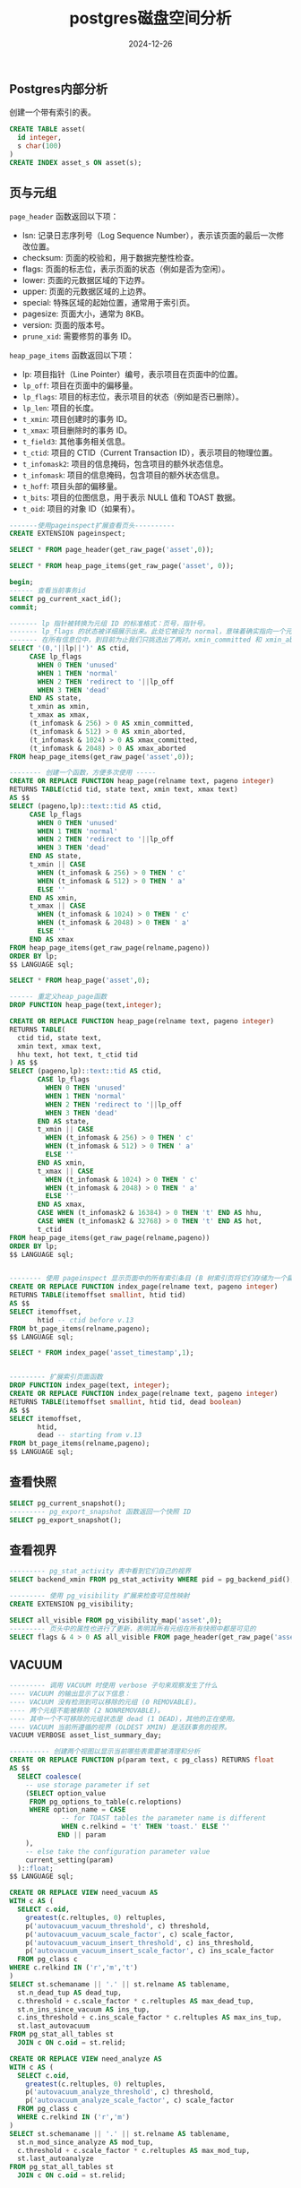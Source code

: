 #+title: postgres磁盘空间分析
#+AUTHOR:
#+DATE: 2024-12-26
#+HUGO_CUSTOM_FRONT_MATTER: :author "B40yd"
#+HUGO_BASE_DIR: ../
#+HUGO_SECTION: post/
#+HUGO_AUTO_SET_LASTMOD: t
#+HUGO_TAGS: postgres page_header heap_page_items VACUUM view
#+HUGO_CATEGORIES: postgres page_header heap_page_items VACUUM view
#+HUGO_DRAFT: false
#+HUGO_TOC: true


** Postgres内部分析

创建一个带有索引的表。

#+begin_src sql
  CREATE TABLE asset(
  	id integer,
  	s char(100)
  )
  CREATE INDEX asset_s ON asset(s);
#+end_src

** 页与元组

~page_header~ 函数返回以下项：

- lsn: 记录日志序列号（Log Sequence Number），表示该页面的最后一次修改位置。
- checksum: 页面的校验和，用于数据完整性检查。
- flags: 页面的标志位，表示页面的状态（例如是否为空闲）。
- lower: 页面的元数据区域的下边界。
- upper: 页面的元数据区域的上边界。
- special: 特殊区域的起始位置，通常用于索引页。
- pagesize: 页面大小，通常为 8KB。
- version: 页面的版本号。
- ~prune_xid~: 需要修剪的事务 ID。

~heap_page_items~ 函数返回以下项：

- lp: 项目指针（Line Pointer）编号，表示项目在页面中的位置。
- ~lp_off~: 项目在页面中的偏移量。
- ~lp_flags~: 项目的标志位，表示项目的状态（例如是否已删除）。
- ~lp_len~: 项目的长度。
- ~t_xmin~: 项目创建时的事务 ID。
- ~t_xmax~: 项目删除时的事务 ID。
- ~t_field3~: 其他事务相关信息。
- ~t_ctid~: 项目的 CTID（Current Transaction ID），表示项目的物理位置。
- ~t_infomask2~: 项目的信息掩码，包含项目的额外状态信息。
- ~t_infomask~: 项目的信息掩码，包含项目的额外状态信息。
- ~t_hoff~: 项目头部的偏移量。
- ~t_bits~: 项目的位图信息，用于表示 NULL 值和 TOAST 数据。
- ~t_oid~: 项目的对象 ID（如果有）。

#+begin_src sql
-------使用pageinspect扩展查看页头----------
CREATE EXTENSION pageinspect;

SELECT * FROM page_header(get_raw_page('asset',0));

SELECT * FROM heap_page_items(get_raw_page('asset', 0));

begin;
------ 查看当前事务id
SELECT pg_current_xact_id();
commit;

------- lp 指针被转换为元组 ID 的标准格式：页号，指针号。
------- lp_flags 的状态被详细展示出来。此处它被设为 normal，意味着确实指向一个元组。
------- 在所有信息位中，到目前为止我们只挑选出了两对。xmin_committed 和 xmin_aborted 表示 xmin 对应的事务已提交或者已中止。xmax_committed 和 xmax_aborted 提供了关于 xmax 事务的类似信息。
SELECT '(0,'||lp||')' AS ctid,
     CASE lp_flags
       WHEN 0 THEN 'unused'
       WHEN 1 THEN 'normal'
       WHEN 2 THEN 'redirect to '||lp_off
       WHEN 3 THEN 'dead'
     END AS state,
     t_xmin as xmin,
     t_xmax as xmax,
     (t_infomask & 256) > 0 AS xmin_committed,
     (t_infomask & 512) > 0 AS xmin_aborted,
     (t_infomask & 1024) > 0 AS xmax_committed,
     (t_infomask & 2048) > 0 AS xmax_aborted
FROM heap_page_items(get_raw_page('asset',0));

-------- 创建一个函数，方便多次使用 -----
CREATE OR REPLACE FUNCTION heap_page(relname text, pageno integer)
RETURNS TABLE(ctid tid, state text, xmin text, xmax text)
AS $$
SELECT (pageno,lp)::text::tid AS ctid,
     CASE lp_flags
       WHEN 0 THEN 'unused'
       WHEN 1 THEN 'normal'
       WHEN 2 THEN 'redirect to '||lp_off
       WHEN 3 THEN 'dead'
     END AS state,
     t_xmin || CASE
       WHEN (t_infomask & 256) > 0 THEN ' c'
       WHEN (t_infomask & 512) > 0 THEN ' a'
       ELSE ''
     END AS xmin,
     t_xmax || CASE
       WHEN (t_infomask & 1024) > 0 THEN ' c'
       WHEN (t_infomask & 2048) > 0 THEN ' a'
       ELSE ''
     END AS xmax
FROM heap_page_items(get_raw_page(relname,pageno))
ORDER BY lp;
$$ LANGUAGE sql;

SELECT * FROM heap_page('asset',0);

------ 重定义heap_page函数
DROP FUNCTION heap_page(text,integer);

CREATE OR REPLACE FUNCTION heap_page(relname text, pageno integer)
RETURNS TABLE(
  ctid tid, state text,
  xmin text, xmax text,
  hhu text, hot text, t_ctid tid
) AS $$
SELECT (pageno,lp)::text::tid AS ctid,
       CASE lp_flags
         WHEN 0 THEN 'unused'
         WHEN 1 THEN 'normal'
         WHEN 2 THEN 'redirect to '||lp_off
         WHEN 3 THEN 'dead'
       END AS state,
       t_xmin || CASE
         WHEN (t_infomask & 256) > 0 THEN ' c'
         WHEN (t_infomask & 512) > 0 THEN ' a'
         ELSE ''
       END AS xmin,
       t_xmax || CASE
         WHEN (t_infomask & 1024) > 0 THEN ' c'
         WHEN (t_infomask & 2048) > 0 THEN ' a'
         ELSE ''
       END AS xmax,
       CASE WHEN (t_infomask2 & 16384) > 0 THEN 't' END AS hhu,
       CASE WHEN (t_infomask2 & 32768) > 0 THEN 't' END AS hot,
       t_ctid
FROM heap_page_items(get_raw_page(relname,pageno))
ORDER BY lp;
$$ LANGUAGE sql;


-------- 使用 pageinspect 显示页面中的所有索引条目 (B 树索引页将它们存储为一个扁平列表)
CREATE OR REPLACE FUNCTION index_page(relname text, pageno integer)
RETURNS TABLE(itemoffset smallint, htid tid)
AS $$
SELECT itemoffset,
       htid -- ctid before v.13
FROM bt_page_items(relname,pageno);
$$ LANGUAGE sql;

SELECT * FROM index_page('asset_timestamp',1);


--------- 扩展索引页面函数
DROP FUNCTION index_page(text, integer);
CREATE OR REPLACE FUNCTION index_page(relname text, pageno integer)
RETURNS TABLE(itemoffset smallint, htid tid, dead boolean)
AS $$
SELECT itemoffset,
       htid,
       dead -- starting from v.13
FROM bt_page_items(relname,pageno);
$$ LANGUAGE sql;
#+end_src

** 查看快照

#+begin_src sql
SELECT pg_current_snapshot();
--------- pg_export_snapshot 函数返回一个快照 ID
SELECT pg_export_snapshot();
#+end_src

** 查看视界
#+begin_src sql
  --------- pg_stat_activity 表中看到它们自己的视界
  SELECT backend_xmin FROM pg_stat_activity WHERE pid = pg_backend_pid();

  --------- 使用 pg_visibility 扩展来检查可见性映射
  CREATE EXTENSION pg_visibility;

  SELECT all_visible FROM pg_visibility_map('asset',0);
  --------- 页头中的属性也进行了更新，表明其所有元组在所有快照中都是可见的
  SELECT flags & 4 > 0 AS all_visible FROM page_header(get_raw_page('asset',0));

#+end_src
** VACUUM
#+begin_src sql
--------- 调用 VACUUM 时使用 verbose 子句来观察发生了什么
---- VACUUM 的输出显示了以下信息：
---- VACUUM 没有检测到可以移除的元组 (0 REMOVABLE)。
---- 两个元组不能被移除 (2 NONREMOVABLE)。
---- 其中一个不可移除的元组状态是 dead (1 DEAD)，其他的正在使用。
---- VACUUM 当前所遵循的视界 (OLDEST XMIN) 是活跃事务的视界。
VACUUM VERBOSE asset_list_summary_day;

---------- 创建两个视图以显示当前哪些表需要被清理和分析
CREATE OR REPLACE FUNCTION p(param text, c pg_class) RETURNS float
AS $$
  SELECT coalesce(
    -- use storage parameter if set
    (SELECT option_value
     FROM pg_options_to_table(c.reloptions)
     WHERE option_name = CASE
             -- for TOAST tables the parameter name is different
             WHEN c.relkind = 't' THEN 'toast.' ELSE ''
            END || param
    ),
    -- else take the configuration parameter value
    current_setting(param)
  )::float;
$$ LANGUAGE sql;

CREATE OR REPLACE VIEW need_vacuum AS
WITH c AS (
  SELECT c.oid,
    greatest(c.reltuples, 0) reltuples,
    p('autovacuum_vacuum_threshold', c) threshold,
    p('autovacuum_vacuum_scale_factor', c) scale_factor,
    p('autovacuum_vacuum_insert_threshold', c) ins_threshold,
    p('autovacuum_vacuum_insert_scale_factor', c) ins_scale_factor
  FROM pg_class c
WHERE c.relkind IN ('r','m','t')
)
SELECT st.schemaname || '.' || st.relname AS tablename,
  st.n_dead_tup AS dead_tup,
  c.threshold + c.scale_factor * c.reltuples AS max_dead_tup,
  st.n_ins_since_vacuum AS ins_tup,
  c.ins_threshold + c.ins_scale_factor * c.reltuples AS max_ins_tup,
  st.last_autovacuum
FROM pg_stat_all_tables st
  JOIN c ON c.oid = st.relid;
 
CREATE OR REPLACE VIEW need_analyze AS
WITH c AS (
  SELECT c.oid,
    greatest(c.reltuples, 0) reltuples,
    p('autovacuum_analyze_threshold', c) threshold,
    p('autovacuum_analyze_scale_factor', c) scale_factor
  FROM pg_class c
  WHERE c.relkind IN ('r','m')
)
SELECT st.schemaname || '.' || st.relname AS tablename,
  st.n_mod_since_analyze AS mod_tup,
  c.threshold + c.scale_factor * c.reltuples AS max_mod_tup,
  st.last_autoanalyze
FROM pg_stat_all_tables st
  JOIN c ON c.oid = st.relid;


--------- VACUUM 运行时多次查询 pg_stat_progress_vacuum 视图
VACUUM FULL verbose asset;
---- 该视图主要显示了：
---- phase — 当前清理阶段的名称 (我描述了主要的几个阶段，但实际上还有更多 19)
---- heap_blks_total — 表中的页面总数
---- heap_blks_scanned — 已扫描的页面数量
---- heap_blks_vacuumed —已清理的页面数量
---- index_vacuum_count — 索引扫描的次数
SELECT * FROM pg_stat_progress_vacuum
#+end_src

** 重新加载配置文件

#+begin_src sql
 
---- 重新加载配置文件
SELECT pg_reload_conf();

#+end_src




